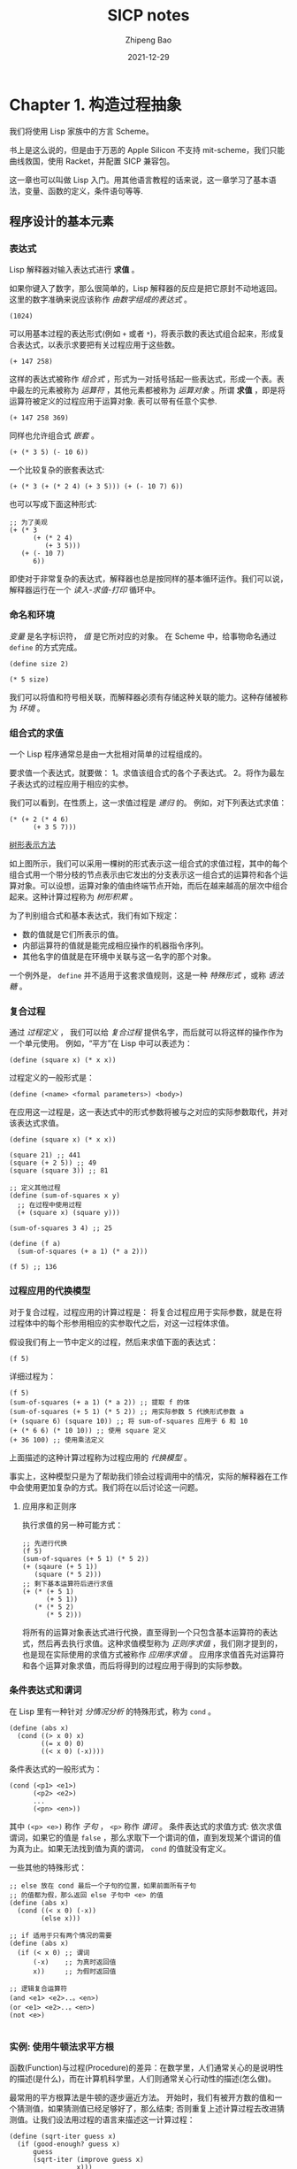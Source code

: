 #+title: SICP notes
#+author: Zhipeng Bao
#+date: 2021-12-29

* Chapter 1. 构造过程抽象
我们将使用 Lisp 家族中的方言 Scheme。

书上是这么说的，但是由于万恶的 Apple Silicon 不支持 mit-scheme，我们只能曲线救国，使用 Racket，并配置 SICP 兼容包。

这一章也可以叫做 Lisp 入门。用其他语言教程的话来说，这一章学习了基本语法，变量、函数的定义，条件语句等等.
** 程序设计的基本元素
*** 表达式
Lisp 解释器对输入表达式进行 *求值* 。

如果你键入了数字，那么很简单的，Lisp 解释器的反应是把它原封不动地返回。
这里的数字准确来说应该称作 /由数字组成的表达式/ 。
#+begin_src racket :lang sicp
  (1024)
#+end_src

#+RESULTS:
: 1024

可以用基本过程的表达形式(例如 =+= 或者 =*=)，将表示数的表达式组合起来，形成复合表达式，以表示求要把有关过程应用于这些数。
#+begin_src racket :lang sicp
  (+ 147 258)
#+end_src

#+RESULTS:
: 405

这样的表达式被称作 /组合式/ ，形式为一对括号括起一些表达式，形成一个表。表中最左的元素被称为 /运算符/ ，其他元素都被称为 /运算对象/ 。所谓 *求值* ，即是将运算符被定义的过程应用于运算对象.
表可以带有任意个实参.
#+begin_src racket :lang sicp
  (+ 147 258 369)
#+end_src

#+RESULTS:
: 774

同样也允许组合式 /嵌套/ 。
#+begin_src racket :lang sicp
  (+ (* 3 5) (- 10 6))
#+end_src

#+RESULTS:
: 19

一个比较复杂的嵌套表达式: 
: (+ (* 3 (+ (* 2 4) (+ 3 5))) (+ (- 10 7) 6))
也可以写成下面这种形式: 
#+begin_src racket :lang sicp
  ;; 为了美观
  (+ (* 3
        (+ (* 2 4)
           (+ 3 5)))
     (+ (- 10 7)
        6))
#+end_src

#+RESULTS:
: 57

即使对于非常复杂的表达式，解释器也总是按同样的基本循环运作。我们可以说，解释器运行在一个 /读入-求值-打印/ 循环中。
*** 命名和环境
/变量/ 是名字标识符， /值/ 是它所对应的对象。
在 Scheme 中，给事物命名通过 =define= 的方式完成。
#+begin_src racket :lang sicp
  (define size 2)

  (* 5 size)
#+end_src

#+RESULTS:
: 10

我们可以将值和符号相关联，而解释器必须有存储这种关联的能力。这种存储被称为 /环境/ 。
*** 组合式的求值
一个 Lisp 程序通常总是由一大批相对简单的过程组成的。

要求值一个表达式，就要做：
1。求值该组合式的各个子表达式。
2。将作为最左子表达式的过程应用于相应的实参。

我们可以看到，在性质上，这一求值过程是 /递归/ 的。
例如，对下列表达式求值：
#+begin_src racket :lang sicp
  (* (+ 2 (* 4 6)
        (+ 3 5 7)))
#+end_src

#+RESULTS:
: 41

#+begin_center
[[./img/tree_presentation.png]]

_树形表示方法_
#+end_center

如上图所示，我们可以采用一棵树的形式表示这一组合式的求值过程，其中的每个组合式用一个带分枝的节点表示由它发出的分支表示这一组合式的运算符和各个运算对象。可以设想，运算对象的值由终端节点开始，而后在越来越高的层次中组合起来。这种计算过程称为 /树形积累/ 。

为了判别组合式和基本表达式，我们有如下规定：
- 数的值就是它们所表示的值。
- 内部运算符的值就是能完成相应操作的机器指令序列。
- 其他名字的值就是在环境中关联与这一名字的那个对象。

一个例外是， =define= 并不适用于这套求值规则，这是一种 /特殊形式/ ，或称 /语法糖/ 。
*** 复合过程
通过 /过程定义/ ， 我们可以给 /复合过程/ 提供名字，而后就可以将这样的操作作为一个单元使用。
例如，“平方”在 Lisp 中可以表述为：
: (define (square x) (* x x))
过程定义的一般形式是：
: (define (<name> <formal parameters>) <body>)
在应用这一过程是，这一表达式中的形式参数将被与之对应的实际参数取代，并对该表达式求值。

#+begin_src racket :lang sicp
  (define (square x) (* x x))

  (square 21) ;; 441
  (square (+ 2 5)) ;; 49
  (square (square 3)) ;; 81

  ;; 定义其他过程
  (define (sum-of-squares x y)
    ;; 在过程中使用过程
    (+ (square x) (square y)))

  (sum-of-squares 3 4) ;; 25

  (define (f a)
    (sum-of-squares (+ a 1) (* a 2)))

  (f 5) ;; 136
#+end_src
*** 过程应用的代换模型
对于复合过程，过程应用的计算过程是：
将复合过程应用于实际参数，就是在将过程体中的每个形参用相应的实参取代之后，对这一过程体求值。

假设我们有上一节中定义的过程，然后来求值下面的表达式：
: (f 5)
详细过程为：
#+begin_src racket :lang sicp
  (f 5) 
  (sum-of-squares (+ a 1) (* a 2)) ;; 提取 f 的体
  (sum-of-squares (+ 5 1) (* 5 2)) ;; 用实际参数 5 代换形式参数 a
  (+ (square 6) (square 10)) ;; 将 sum-of-squares 应用于 6 和 10
  (+ (* 6 6) (* 10 10)) ;; 使用 square 定义
  (+ 36 100) ;; 使用乘法定义
#+end_src
上面描述的这种计算过程称为过程应用的 /代换模型/ 。

事实上，这种模型只是为了帮助我们领会过程调用中的情况，实际的解释器在工作中会使用更加复杂的方式。我们将在以后讨论这一问题。
**** 应用序和正则序
执行求值的另一种可能方式：
#+begin_src racket :lang sicp
  ;; 先进行代换
  (f 5)
  (sum-of-squares (+ 5 1) (* 5 2))
  (+ (sqaure (+ 5 1))
     (square (* 5 2)))
  ;; 剩下基本运算符后进行求值
  (+ (* (+ 5 1)
        (+ 5 1))
     (* (* 5 2)
        (* 5 2)))
#+end_src
将所有的运算对象表达式进行代换，直至得到一个只包含基本运算符的表达式，然后再去执行求值。这种求值模型称为 /正则序求值/ ，我们刚才提到的，也是现在实际使用的求值方式被称作 /应用序求值/ 。
应用序求值首先对运算符和各个运算对象求值，而后将得到的过程应用于得到的实际参数。
*** 条件表达式和谓词
在 Lisp 里有一种针对 /分情况分析/ 的特殊形式，称为 =cond= 。
#+begin_src racket :lang sicp
  (define (abs x)
    (cond ((> x 0) x)
          ((= x 0) 0)
          ((< x 0) (-x))))
#+end_src
条件表达式的一般形式为：
#+begin_src racket :lang sicp
  (cond (<p1> <e1>)
        (<p2> <e2>)
        ...
        (<pn> <en>))
#+end_src
其中 =(<p> <e>)= 称作 /子句/ ， =<p>= 称作 /谓词/ 。
条件表达式的求值方式: 依次求值谓词，如果它的值是 =false= ，那么求取下一个谓词的值，直到发现某个谓词的值为真为止。如果无法找到值为真的谓词， =cond= 的值就没有定义。

一些其他的特殊形式：
#+begin_src racket :lang sicp
  ;; else 放在 cond 最后一个子句的位置，如果前面所有子句
  ;; 的值都为假，那么返回 else 子句中 <e> 的值
  (define (abs x)
    (cond ((< x 0) (-x))
          (else x)))

  ;; if 适用于只有两个情况的需要
  (define (abs x)
    (if (< x 0) ;; 谓词
        (-x)    ;; 为真时返回值
        x))     ;; 为假时返回值

  ;; 逻辑复合运算符
  (and <e1> <e2>..。<en>)
  (or <e1> <e2>..。<en>)
  (not <e>)

#+end_src
*** 实例: 使用牛顿法求平方根
函数(Function)与过程(Procedure)的差异：在数学里，人们通常关心的是说明性的描述(是什么)，而在计算机科学里，人们则通常关心行动性的描述(怎么做)。

最常用的平方根算法是牛顿的逐步逼近方法。
开始时，我们有被开方数的值和一个猜测值，如果猜测值已经足够好了，那么结束; 否则重复上述计算过程去改进猜测值。让我们设法用过程的语言来描述这一计算过程：
#+begin_src racket :lang sicp
  (define (sqrt-iter guess x)
    (if (good-enough? guess x)
        guess
        (sqrt-iter (improve guess x)
                   x)))
#+end_src
改进猜测的方式就是求出它与被开方数除以上一个猜测的平均值：
#+begin_src racket :lang sicp
  (define (improve guess x)
    (average guess (/ x guess)))

  (define (average x y)
    (/ (+ x y) 2))
#+end_src
我们还必须说明什么叫做"足够好"。在这里我们简单地使用差小于误差这一方法：
#+begin_src racket :lang sicp
  (define (good-enough? guess x)
    (< (abs (- (square guess) x)) 0.001))
#+end_src
最后我们以初始猜测值为 =1= 开始：
#+begin_src racket :lang sicp
  (define (sqrt x)
    (sqrt-iter 1.0 x))
#+end_src
*** 过程作为黑箱抽象
可以看到，对于平方根的计算问题可以自然的分解为若干子问题。
#+begin_center
[[./img/procedural_decomposition_of_the_sqrt_program.png]]

_sqrt 程序的过程分解_
#+end_center
分解中的每一个过程都完成了一件可以清楚标明的工作，这使它们可以被用做定义其他过程的模块。
当我们定义 =good-enough?= 时，就无须关心 =square= 的具体实现，只需将它看作一个“黑箱”，只需注意它能够计算出平方值的事实。因此，如果只看 =good-enough?= 过程，那么与其说 =square= 是一个过程，不如说它是“平方值计算”过程的抽象，即所谓的 /过程抽象/ 。
也就是说，如果我们只考虑参数和返回值，下面这两个过程是等价的：
#+begin_src racket :lang sicp
  (define (square x) (* x x))

  (define (square x)
    (exp (double (log x))))
  (define (double x) (+ x x))
#+end_src
**** TODO 局部名

**** 内部定义和块结构
我们现在有了计算平方根的程序，其由几个相互分离的过程组成。
问题是，在这些过程里，只有 =sqrt= 对用户是重要的，其他的过程并不重要，还会干扰他们的命名：再也不能定义一个叫做 =good-enough?= 的过程了。于是，我们希望将这个种子过程局部化，将其隐藏在 =sqrt= 中。为了使这一方式成为可能，我们要允许一个过程里带有一些内部定义，使他们是局部于这一过程的：
#+begin_src racket :lang sicp
  (define (sqrt x)
    (define (good-enough? guess x)
      (< (abs (- (square guess) x)) 0.001))
    (define (improve guess x)
      (average guess (/ x guess)))
    (define (sqrt-iter guess x)
      (if (good-enough? guess x)
          guess
          (sqrt-iter (improve guess x) x)))
    (sqrt-iter 1.0 x))
#+end_src
这种嵌套的定义称为 /块结构/ 。
** 过程及其产生的计算
*** 线性的递归和迭代
*** 树形递归
*** 增长的阶
*** 求幂
*** 最大公约数
*** 实例: 素数检测
** 用高阶函数做抽象
*** 过程作为参数
*** 用 lambda 构造过程
*** 过程作为一般性的方法
*** 过程作为返回值
* Chapter 2. 构造数据抽象
** 数据抽象导引
*** 实例: 有理数的算数运算
*** 抽象屏障
*** 数据意味着什么
*** 扩展练习: 区间算数
** 层次性数据和闭包性质
*** 序列的表示
*** 层次性结构
*** 序列作为一种约定的界面
*** 实例: 一个图形语言
** 符号数据
*** 引号
*** 实例: 符号求导
*** 实例: 集合的表示
*** 实例: Huffman 编码树
** 抽象数据的多重表示
*** 复数的表示
*** 带标志数据
*** 数据导向的程序设计和可加性
** 带有通用型操作的系统
*** 通用型算术运算
*** 不同类型数据的组合
*** 实例: 符号代数
* Chapter 3. 模块化、对象和状态
** 赋值和局部状态
*** 局部状态变量
*** 引进赋值带来的利益
*** 引进赋值的代价
** 求值的环境模型
*** 求值规则
*** 简单过程的应用
*** 将框架看作局部状态的展台
*** 内部定义
** 用变动数据做模拟
*** 变动的表结构
*** 队列的表示
*** 表格的表示
*** 数字电路的模拟器
*** 约束的传播
** 并发: 时间是一个本质问题
*** 并发系统中时间的性质
*** 控制并发的机制
** 流
*** 流作为延时的表
*** 无穷流
*** 流计算模式的运用
*** 流和延时求值
*** 函数式程序的模块化和对象的模块化
* Chapter 4. 元语言抽象
** 元循环求值器
*** 求值器的内核
*** 表达式的表示
*** 求值器数据结构
*** 作为程序运行求值器
*** 将数据作为程序
*** 内部定义
*** 讲语法分析与执行分离
** Scheme 的变形——惰性求值
*** 正则序和应用序
*** 一个采用惰性求值的解释器
*** 将流作为惰性的表
** Scheme 的变形——非确定性计算
*** amb 和搜索
*** 非确定性程序的实例
*** 实现 amb 求值器
** 逻辑程序设计
*** 演绎信息检索
*** 查询系统如何工作
*** 逻辑程序设计是数理逻辑吗
*** 查询系统的实现
* Chapter 5. 寄存器机器里的计算
** 寄存器机器的设计
*** 一种描述寄存器机器的语言
*** 机器设计的抽象
*** 子程序
*** 采用堆栈实现递归
*** 指令总结
** 一个寄存器机器模拟器
*** 机器模型
*** 汇编程序
*** 为指令生成执行过程
*** 监视机器执行
** 存储分配和废料收集
*** 将存储看作向量
*** 维持一种无穷存储的假象
** 显式控制的求值器
*** 显示控制求值器的内核
*** 序列的求值和尾递归
*** 条件、赋值和定义
*** 求值器的运行
** 编译
*** 编译器的结构
*** 表达式的编译
*** 组合式的编译
*** 指令序列的组合
*** 编译代码的实例
*** 词法地址
*** 编译代码和求值器的互连


